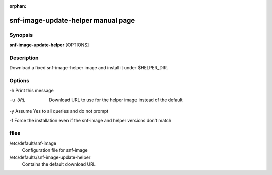:orphan:

snf-image-update-helper manual page
===================================

Synopsis
--------

**snf-image-update-helper** [OPTIONS]

Description
-----------
Download a fixed snf-image-helper image and install it under $HELPER_DIR.

Options
-------

-h Print this message

-u URL
   Download URL to use for the helper image instead of the default

-y Assume Yes to all queries and do not prompt

-f Force the installation even if the snf-image and helper versions don't match

files
-----
/etc/default/snf-image
    Configuration file for snf-image

/etc/defaults/snf-image-update-helper
    Contains the default download URL

